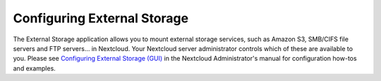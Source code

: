 ============================
Configuring External Storage
============================

The External Storage application allows you to mount external storage services,
such as Amazon S3, SMB/CIFS file servers and FTP servers…
in Nextcloud. Your Nextcloud server administrator controls which of these are
available to you. Please see `Configuring External Storage (GUI)
<https://docs.nextcloud.com/server/25/admin_manual/configuration_files/external_storage_configuration_gui.html>`_ in the Nextcloud Administrator's
manual for configuration how-tos and examples.

.. TODO ON RELEASE: Update version number above on release
